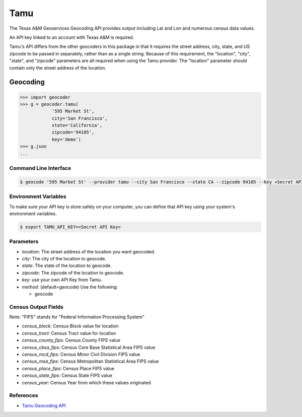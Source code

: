 Tamu
======
The Texas A&M Geoservices Geocoding API provides output including Lat and Lon
and numerous census data values.

An API key linked to an account with Texas A&M is required.

Tamu's API differs from the other geocoders in this package in that it
requires the street address, city, state, and US zipcode to be passed in
separately, rather than as a single string.  Because of this requirement,
the "location", "city", "state", and "zipcode" parameters are all required
when using the Tamu provider.  The "location" parameter should contain only
the street address of the location.
 
Geocoding
~~~~~~~~~

.. code-block:: python

    >>> import geocoder
    >>> g = geocoder.tamu(
                '595 Market St',
                city='San Francisco',
                state='California',
                zipcode='94105',
                key='demo')
    >>> g.json
    ...

Command Line Interface
----------------------

.. code-block:: bash

    $ geocode '595 Market St' --provider tamu --city San Francisco --state CA --zipcode 94105 --key <Secret API Key>

Environment Variables
----------------------

To make sure your API key is store safely on your computer, you can define that API key using your system's environment variables.

.. code-block:: bash

    $ export TAMU_API_KEY=<Secret API Key>

Parameters
----------

- `location`: The street address of the location you want geocoded.
- `city`: The city of the location to geocode.
- `state`: The state of the location to geocode.
- `zipcode`: The zipcode of the location to geocode.
- `key`: use your own API Key from Tamu.
- `method`: (default=geocode) Use the following:

  - geocode

Census Output Fields
-------------
Note: "FIPS" stands for "Federal Information Processing System"

- `census_block`: Census Block value for location
- `census_tract`: Census Tract value for location
- `census_county_fips`: Census County FIPS value
- `census_cbsa_fips`: Census Core Base Statistical Area FIPS value
- `census_mcd_fips`: Census Minor Civil Division FIPS value
- `census_msa_fips`: Census Metropolitan Statistical Area FIPS value
- `census_place_fips`: Census Place FIPS value
- `census_state_fips`: Census State FIPS value
- `census_year`: Census Year from which these values originated


References
----------
- `Tamu Geocoding API <http://geoservices.tamu.edu/Services/Geocode/WebService/>`_
